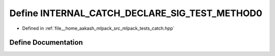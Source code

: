 .. _exhale_define_catch_8hpp_1a2101df7508291ca3898e52c34c40599b:

Define INTERNAL_CATCH_DECLARE_SIG_TEST_METHOD0
==============================================

- Defined in :ref:`file__home_aakash_mlpack_src_mlpack_tests_catch.hpp`


Define Documentation
--------------------


.. doxygendefine:: INTERNAL_CATCH_DECLARE_SIG_TEST_METHOD0
